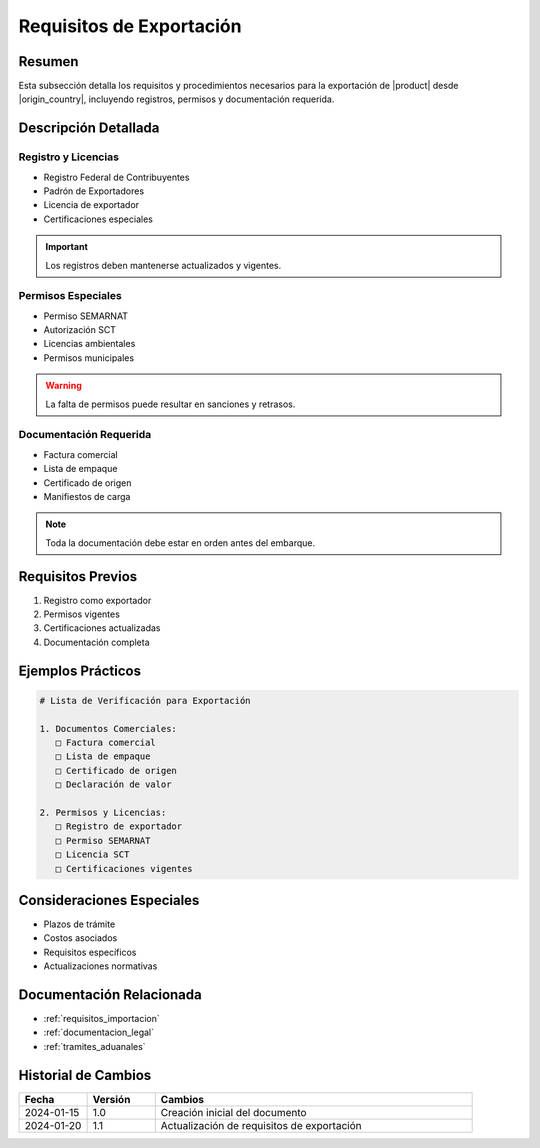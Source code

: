 .. _requisitos_exportacion_detalle:

=======================
Requisitos de Exportación
=======================

.. meta::
   :description: Requisitos y procedimientos para la exportación de ácido sulfúrico desde México
   :keywords: exportación, requisitos, permisos, licencias, documentación exportación

Resumen
=======

Esta subsección detalla los requisitos y procedimientos necesarios para la exportación de |product| desde |origin_country|, incluyendo registros, permisos y documentación requerida.

Descripción Detallada
===================

Registro y Licencias
-----------------

* Registro Federal de Contribuyentes
* Padrón de Exportadores
* Licencia de exportador
* Certificaciones especiales

.. important::
   Los registros deben mantenerse actualizados y vigentes.

Permisos Especiales
----------------

* Permiso SEMARNAT
* Autorización SCT
* Licencias ambientales
* Permisos municipales

.. warning::
   La falta de permisos puede resultar en sanciones y retrasos.

Documentación Requerida
-------------------

* Factura comercial
* Lista de empaque
* Certificado de origen
* Manifiestos de carga

.. note::
   Toda la documentación debe estar en orden antes del embarque.

Requisitos Previos
================

1. Registro como exportador
2. Permisos vigentes
3. Certificaciones actualizadas
4. Documentación completa

Ejemplos Prácticos
================

.. code-block:: text

   # Lista de Verificación para Exportación
   
   1. Documentos Comerciales:
      □ Factura comercial
      □ Lista de empaque
      □ Certificado de origen
      □ Declaración de valor
   
   2. Permisos y Licencias:
      □ Registro de exportador
      □ Permiso SEMARNAT
      □ Licencia SCT
      □ Certificaciones vigentes

Consideraciones Especiales
=======================

* Plazos de trámite
* Costos asociados
* Requisitos específicos
* Actualizaciones normativas

Documentación Relacionada
======================

* :ref:`requisitos_importacion`
* :ref:`documentacion_legal`
* :ref:`tramites_aduanales`

Historial de Cambios
==================

.. list-table::
   :header-rows: 1
   :widths: 15 15 70

   * - Fecha
     - Versión
     - Cambios
   * - 2024-01-15
     - 1.0
     - Creación inicial del documento
   * - 2024-01-20
     - 1.1
     - Actualización de requisitos de exportación 